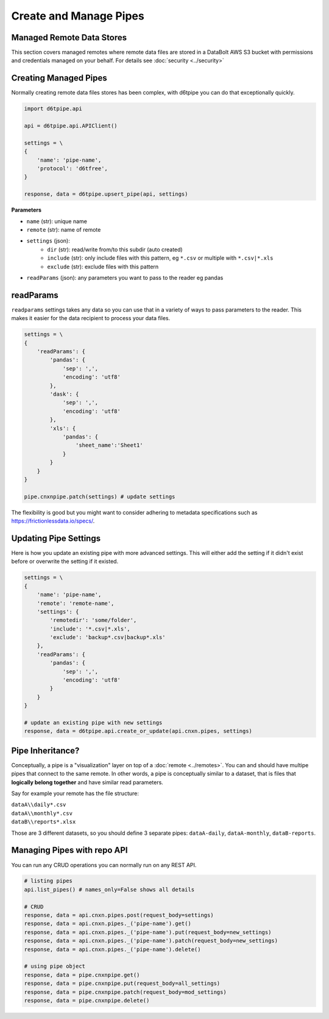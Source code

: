 Create and Manage Pipes
==============================================

Managed Remote Data Stores
---------------------------------------------

This section covers managed remotes where remote data files are stored in a DataBolt AWS S3 bucket with permissions and credentials managed on your behalf. For details see :doc:`security <../security>`

Creating Managed Pipes
---------------------------------------------

Normally creating remote data files stores has been complex, with d6tpipe you can do that exceptionally quickly.

.. code-block:: python

    import d6tpipe.api

    api = d6tpipe.api.APIClient()

    settings = \
    {
        'name': 'pipe-name',
        'protocol': 'd6tfree',
    }

    response, data = d6tpipe.upsert_pipe(api, settings)


**Parameters**

* ``name`` (str): unique name
* ``remote`` (str): name of remote
* ``settings`` (json): 
    * ``dir`` (str): read/write from/to this subdir (auto created)
    * ``include`` (str): only include files with this pattern, eg ``*.csv`` or multiple with ``*.csv|*.xls``
    * ``exclude`` (str): exclude files with this pattern
* ``readParams`` (json): any parameters you want to pass to the reader eg pandas


readParams
---------------------------------------------

``readparams`` settings takes any data so you can use that in a variety of ways to pass parameters to the reader. This makes it easier for the data recipient to process your data files.

.. code-block:: python

    settings = \
    {
        'readParams': {
            'pandas': {
                'sep': ',',
                'encoding': 'utf8'
            },
            'dask': {
                'sep': ',',
                'encoding': 'utf8'
            },
            'xls': {
                'pandas': {
                    'sheet_name':'Sheet1'
                }
            }
        }
    }

    pipe.cnxnpipe.patch(settings) # update settings

The flexibility is good but you might want to consider adhering to metadata specifications such as https://frictionlessdata.io/specs/.


Updating Pipe Settings
---------------------------------------------

Here is how you update an existing pipe with more advanced settings. This will either add the setting if it didn't exist before or overwrite the setting if it existed.

.. code-block:: python

    settings = \
    {
        'name': 'pipe-name',
        'remote': 'remote-name',
        'settings': {
            'remotedir': 'some/folder',
            'include': '*.csv|*.xls',
            'exclude': 'backup*.csv|backup*.xls'
        },
        'readParams': {
            'pandas': {
                'sep': ',',
                'encoding': 'utf8'
            }
        }
    }

    # update an existing pipe with new settings
    response, data = d6tpipe.api.create_or_update(api.cnxn.pipes, settings)


Pipe Inheritance?
---------------------------------------------

Conceptually, a pipe is a "visualization" layer on top of a  :doc:`remote <../remotes>`. You can and should have multipe pipes that connect to the same remote. In other words, a pipe is conceptually similar to a dataset, that is files that **logically belong together** and have similar read parameters.

Say for example your remote has the file structure:

| ``dataA\\daily*.csv``  
| ``dataA\\monthly*.csv``  
| ``dataB\\reports*.xlsx``  

Those are 3 different datasets, so you should define 3 separate pipes: ``dataA-daily``, ``dataA-monthly``, ``dataB-reports``.


Managing Pipes with repo API
---------------------------------------------

You can run any CRUD operations you can normally run on any REST API.

.. code-block:: python

    # listing pipes
    api.list_pipes() # names_only=False shows all details

    # CRUD
    response, data = api.cnxn.pipes.post(request_body=settings)
    response, data = api.cnxn.pipes._('pipe-name').get()
    response, data = api.cnxn.pipes._('pipe-name').put(request_body=new_settings)
    response, data = api.cnxn.pipes._('pipe-name').patch(request_body=new_settings)
    response, data = api.cnxn.pipes._('pipe-name').delete()

    # using pipe object
    response, data = pipe.cnxnpipe.get()
    response, data = pipe.cnxnpipe.put(request_body=all_settings)
    response, data = pipe.cnxnpipe.patch(request_body=mod_settings)
    response, data = pipe.cnxnpipe.delete()

